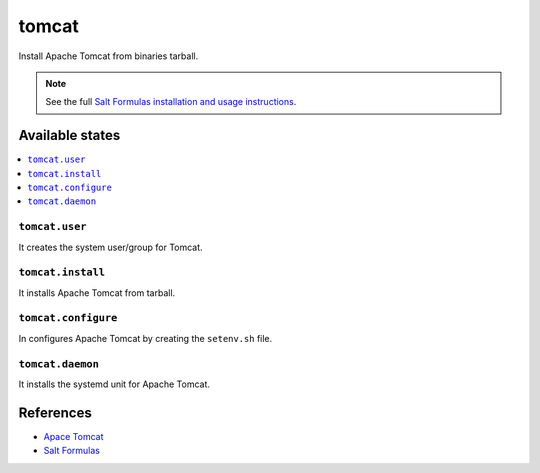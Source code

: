 ======
tomcat
======

Install Apache Tomcat from binaries tarball.

.. note::

    See the full `Salt Formulas installation and usage instructions
    <http://docs.saltstack.com/en/latest/topics/development/conventions/formulas.html>`_.

Available states
================

.. contents::
    :local:

``tomcat.user``
--------------

It creates the system user/group for Tomcat.

``tomcat.install``
------------------

It installs Apache Tomcat from tarball.

``tomcat.configure``
--------------------

In configures Apache Tomcat by creating the ``setenv.sh`` file.

``tomcat.daemon``
-----------------

It installs the systemd unit for Apache Tomcat.

References
==========

-  `Apace Tomcat <http://tomcat.apache.org>`__
-  `Salt Formulas <https://docs.saltstack.com/en/latest/topics/development/conventions/formulas.html>`__
